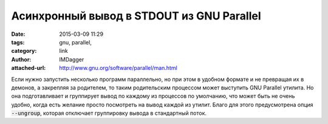 Асинхронный вывод в STDOUT из GNU Parallel
==========================================
:date: 2015-03-09 11:29
:tags: gnu, parallel,
:category: link
:author: IMDagger
:attached-url: http://www.gnu.org/software/parallel/man.html

Если нужно запустить несколько программ параллельно, но при этом
в удобном формате и не превращая их в демонов, а закрепляя за родителем,
то таким родительским процессом может выступить GNU Parallel утилита.
Но она подготавливает и группирует вывод по каждому из процессов по умолчанию,
что может быть не очень удобно, когда есть желание просто посмотреть на вывод каждой
из утилит. Благо для этого предусмотрена опция :code:`--ungroup`, которая
отключает группировку вывода в стандартный поток.
